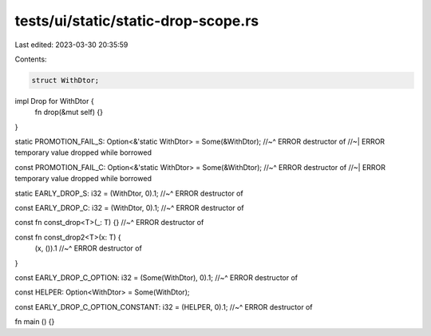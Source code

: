 tests/ui/static/static-drop-scope.rs
====================================

Last edited: 2023-03-30 20:35:59

Contents:

.. code-block:: rs

    struct WithDtor;

impl Drop for WithDtor {
    fn drop(&mut self) {}
}

static PROMOTION_FAIL_S: Option<&'static WithDtor> = Some(&WithDtor);
//~^ ERROR destructor of
//~| ERROR temporary value dropped while borrowed

const PROMOTION_FAIL_C: Option<&'static WithDtor> = Some(&WithDtor);
//~^ ERROR destructor of
//~| ERROR temporary value dropped while borrowed

static EARLY_DROP_S: i32 = (WithDtor, 0).1;
//~^ ERROR destructor of

const EARLY_DROP_C: i32 = (WithDtor, 0).1;
//~^ ERROR destructor of

const fn const_drop<T>(_: T) {}
//~^ ERROR destructor of

const fn const_drop2<T>(x: T) {
    (x, ()).1
    //~^ ERROR destructor of
}

const EARLY_DROP_C_OPTION: i32 = (Some(WithDtor), 0).1;
//~^ ERROR destructor of

const HELPER: Option<WithDtor> = Some(WithDtor);

const EARLY_DROP_C_OPTION_CONSTANT: i32 = (HELPER, 0).1;
//~^ ERROR destructor of

fn main () {}


